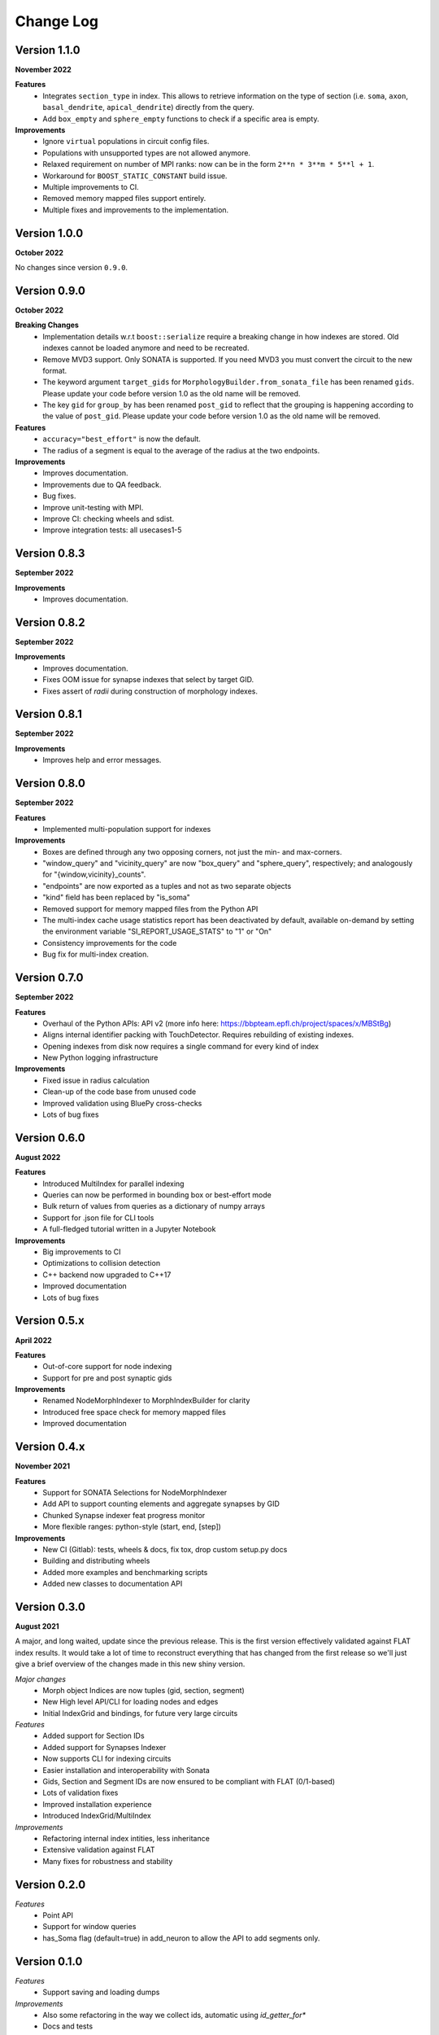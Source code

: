 Change Log
==========

Version 1.1.0
-------------
**November 2022**

**Features**
  * Integrates ``section_type`` in index. This allows to retrieve information on the 
    type of section (i.e. ``soma``, ``axon``, ``basal_dendrite``, ``apical_dendrite``)
    directly from the query.
  * Add ``box_empty`` and ``sphere_empty`` functions to check if a specific area is empty.

**Improvements**
  * Ignore ``virtual`` populations in circuit config files.
  * Populations with unsupported types are not allowed anymore.
  * Relaxed requirement on number of MPI ranks: now can be in the form ``2**n * 3**m * 5**l + 1``.
  * Workaround for ``BOOST_STATIC_CONSTANT`` build issue.
  * Multiple improvements to CI.
  * Removed memory mapped files support entirely.
  * Multiple fixes and improvements to the implementation.
  
Version 1.0.0
-------------
**October 2022**

No changes since version ``0.9.0``.

Version 0.9.0
-------------
**October 2022**

**Breaking Changes**
  * Implementation details w.r.t ``boost::serialize`` require a breaking change
    in how indexes are stored. Old indexes cannot be loaded anymore and need to
    be recreated.
  * Remove MVD3 support. Only SONATA is supported. If you need MVD3 you must
    convert the circuit to the new format.
  * The keyword argument ``target_gids`` for ``MorphologyBuilder.from_sonata_file`` has been
    renamed ``gids``. Please update your code before version 1.0 as the old name will be removed.
  * The key ``gid`` for ``group_by`` has been renamed ``post_gid`` to reflect that the grouping is
    happening according to the value of ``post_gid``. Please update your code
    before version 1.0 as the old name will be removed.

**Features**
  * ``accuracy="best_effort"`` is now the default.
  * The radius of a segment is equal to the average of the radius at the two
    endpoints.

**Improvements**
  * Improves documentation.
  * Improvements due to QA feedback.
  * Bug fixes.
  * Improve unit-testing with MPI.
  * Improve CI: checking wheels and sdist.
  * Improve integration tests: all usecases1-5

Version 0.8.3
-------------
**September 2022**

**Improvements**
  * Improves documentation.

Version 0.8.2
--------------
**September 2022**

**Improvements**
  * Improves documentation.
  * Fixes OOM issue for synapse indexes that select by target GID.
  * Fixes assert of `radii` during construction of morphology indexes.

Version 0.8.1
--------------
**September 2022**

**Improvements**
  * Improves help and error messages.

Version 0.8.0
--------------
**September 2022**

**Features**
  * Implemented multi-population support for indexes

**Improvements**
  * Boxes are defined through any two opposing corners, not just the min- and max-corners.
  * "window_query" and "vicinity_query" are now "box_query" and "sphere_query", respectively; and analogously for "{window,vicinity}_counts".
  * "endpoints" are now exported as a tuples and not as two separate objects
  * "kind" field has been replaced by "is_soma"
  * Removed support for memory mapped files from the Python API
  * The multi-index cache usage statistics report has been deactivated by default, available on-demand by setting the environment variable "SI_REPORT_USAGE_STATS" to "1" or "On"
  * Consistency improvements for the code
  * Bug fix for multi-index creation.

Version 0.7.0
-------------
**September 2022**

**Features**
  * Overhaul of the Python APIs: API v2 (more info here: https://bbpteam.epfl.ch/project/spaces/x/MBStBg)
  * Aligns internal identifier packing with TouchDetector. Requires rebuilding of existing indexes.
  * Opening indexes from disk now requires a single command for every kind of index
  * New Python logging infrastructure

**Improvements**
  * Fixed issue in radius calculation
  * Clean-up of the code base from unused code
  * Improved validation using BluePy cross-checks
  * Lots of bug fixes


Version 0.6.0
-------------
**August 2022**

**Features**
  * Introduced MultiIndex for parallel indexing
  * Queries can now be performed in bounding box or best-effort mode
  * Bulk return of values from queries as a dictionary of numpy arrays
  * Support for .json file for CLI tools
  * A full-fledged tutorial written in a Jupyter Notebook

**Improvements**
  * Big improvements to CI
  * Optimizations to collision detection
  * C++ backend now upgraded to C++17
  * Improved documentation
  * Lots of bug fixes


Version 0.5.x
-------------
**April 2022**
  
**Features**  
  * Out-of-core support for node indexing
  * Support for pre and post synaptic gids

**Improvements**
  * Renamed NodeMorphIndexer to MorphIndexBuilder for clarity
  * Introduced free space check for memory mapped files
  * Improved documentation


Version 0.4.x
-------------
**November 2021**

**Features**
  * Support for SONATA Selections for NodeMorphIndexer
  * Add API to support counting elements and aggregate synapses by GID
  * Chunked Synapse indexer feat progress monitor
  * More flexible ranges: python-style (start, end, [step])

**Improvements**
  * New CI (Gitlab): tests, wheels & docs, fix tox, drop custom setup.py docs
  * Building and distributing wheels
  * Added more examples and benchmarking scripts
  * Added new classes to documentation API


Version 0.3.0
-------------
**August 2021**

A major, and long waited, update since the previous release.
This is the first version effectively validated against FLAT index results.
It would take a lot of time to reconstruct everything that has changed from the first release so we'll just give a brief overview of the changes made in this new shiny version.

*Major changes*
  * Morph object Indices are now tuples (gid, section, segment)
  * New High level API/CLI for loading nodes and edges
  * Initial IndexGrid and bindings, for future very large circuits

*Features*
  * Added support for Section IDs
  * Added support for Synapses Indexer
  * Now supports CLI for indexing circuits
  * Easier installation and interoperability with Sonata
  * Gids, Section and Segment IDs are now ensured to be compliant with FLAT (0/1-based)
  * Lots of validation fixes
  * Improved installation experience
  * Introduced IndexGrid/MultiIndex

*Improvements*
  * Refactoring internal index intities, less inheritance
  * Extensive validation against FLAT
  * Many fixes for robustness and stability


Version 0.2.0
-------------

*Features*
  * Point API
  * Support for window queries
  * has_Soma flag (default=true) in add_neuron to allow the API to add segments only.


Version 0.1.0
-------------

*Features*
  * Support saving and loading dumps

*Improvements*
  * Also some refactoring in the way we collect ids, automatic using `id_getter_for*`
  * Docs and tests


Version 0.0.1
-------------

*Features*
  * Initial Spatial-Index based on boost.geometry.index.

  * | IndexTree handling both generic geometries and boost variants implementing the protocol:
    | - Base Geometries: Spheres and Cylinders.
    | - Extended types: IndexedSphere, Soma and Segment.
    | - Variant types: variant<Soma, Segment>

  * | Created Python API for the two possibly most useful trees:
    | - SphereIndex: IndexTree<IndexedSphere> - memory and cpu efficient.
    | - MorphIndex: IndexTree<variant<Soma, Segment>> - capable of handling entire morphologies.
